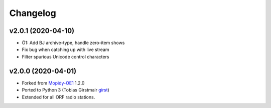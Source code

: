 *********
Changelog
*********


v2.0.1 (2020-04-10)
===================

- Ö1: Add BJ archive-type, handle zero-item shows
- Fix bug when catching up with live stream
- Filter spurious Unicode control characters


v2.0.0 (2020-04-01)
===================

- Forked from `Mopidy-OE1 <https://github.com/tischlda/mopidy-oe1>`_ 1.2.0
- Ported to Python 3 (Tobias Girstmair `girst <https://gir.st/>`_)
- Extended for all ORF radio stations.
